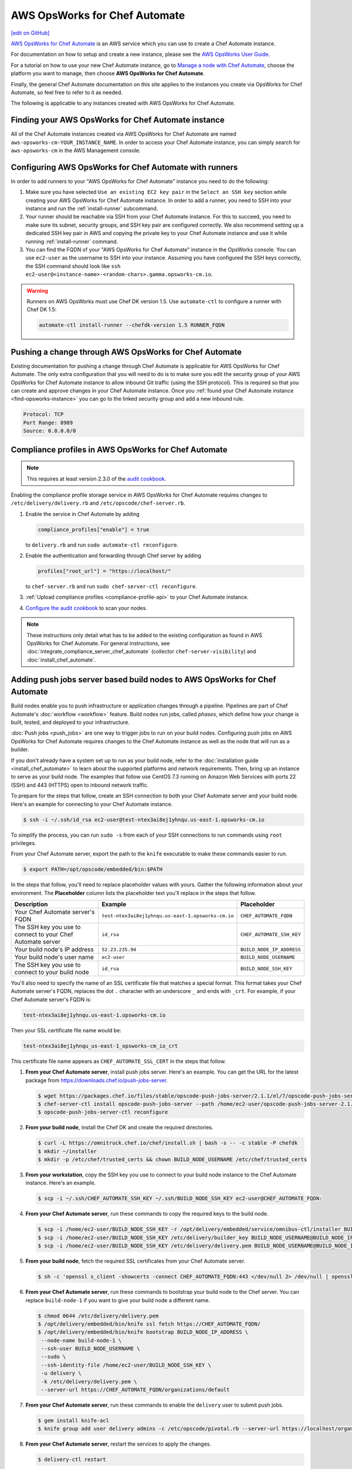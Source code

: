 =====================================================
AWS OpsWorks for Chef Automate
=====================================================
`[edit on GitHub] <https://github.com/chef/chef-web-docs/blob/master/chef_master/source/aws_opsworks_chef_automate.rst>`__

`AWS OpsWorks for Chef Automate <https://aws.amazon.com/opsworks/chefautomate/>`__ is an AWS service which you can use to create a Chef Automate instance.

For documentation on how to setup and create a new instance, please see the `AWS OpsWorks User Guide <http://docs.aws.amazon.com/opsworks/latest/userguide/welcome_opscm.html>`_.

For a tutorial on how to use your new Chef Automate instance, go to `Manage a node with Chef Automate <https://learn.chef.io/modules/manage-a-node-chef-automate/>`_, choose the platform you want to manage, then choose **AWS OpsWorks for Chef Automate**.

Finally, the general Chef Automate documentation on this site applies to the instances you create via OpsWorks for Chef Automate, so feel free to refer to it as needed.

The following is applicable to any instances created with AWS OpsWorks for Chef Automate.

.. _find-opsworks-instance:

Finding your AWS OpsWorks for Chef Automate instance
=====================================================

All of the Chef Automate instances created via AWS OpsWorks for Chef Automate are named ``aws-opsworks-cm-YOUR_INSTANCE_NAME``. In order to access your Chef Automate instance, you can simply search for ``aws-opsworks-cm`` in the AWS Management console.

Configuring AWS OpsWorks for Chef Automate with runners
========================================================

In order to add runners to your "AWS OpsWorks for Chef Automate" instance you need to do the following:

#. Make sure you have selected ``Use an existing EC2 key pair`` in the ``Select an SSH key`` section while creating your AWS OpsWorks for Chef Automate instance. In order to add a runner, you need to SSH into your instance and run the :ref:`install-runner` subcommand.
#. Your runner should be reachable via SSH from your Chef Automate instance. For this to succeed, you need to make sure its subnet, security groups, and SSH key pair are configured correctly. We also recommend setting up a dedicated SSH key pair in AWS and copying the private key to your Chef Automate instance and use it while running :ref:`install-runner` command.
#. You can find the FQDN of your "AWS OpsWorks for Chef Automate" instance in the OpsWorks console. You can use ``ec2-user`` as the username to SSH into your instance. Assuming you have configured the SSH keys correctly, the SSH command should look like ``ssh ec2-user@<instance-name>-<random-chars>.gamma.opsworks-cm.io``.

.. warning:: Runners on AWS OpsWorks must use Chef DK version 1.5. Use ``automate-ctl`` to configure a runner with Chef DK 1.5:

   .. code-block:: ruby

      automate-ctl install-runner --chefdk-version 1.5 RUNNER_FQDN

Pushing a change through AWS OpsWorks for Chef Automate
========================================================

Existing documentation for pushing a change through Chef Automate is applicable for AWS OpsWorks for Chef Automate. The only extra configuration that you will need to do is to make sure you edit the security group of your AWS OpsWorks for Chef Automate instance to allow inbound Git traffic (using the SSH protocol). This is required so that you can create and approve changes in your Chef Automate instance. Once you :ref:`found your Chef Automate instance <find-opsworks-instance>` you can go to the linked security group and add a new inbound rule.

.. code-block:: text

   Protocol: TCP
   Port Range: 8989
   Source: 0.0.0.0/0

Compliance profiles in AWS OpsWorks for Chef Automate
=====================================================

.. note:: This requires at least version 2.3.0 of the `audit cookbook <https://github.com/chef-cookbooks/audit>`_.

Enabling the compliance profile storage service in AWS OpsWorks for Chef Automate requires changes to ``/etc/delivery/delivery.rb`` and ``/etc/opscode/chef-server.rb``.

#. Enable the service in Chef Automate by adding

   .. code-block:: ruby

      compliance_profiles["enable"] = true

   to ``delivery.rb`` and run ``sudo automate-ctl reconfigure``.

#. Enable the authentication and forwarding through Chef server by adding

   .. code-block:: ruby

      profiles["root_url"] = "https://localhost/"

   to ``chef-server.rb`` and run ``sudo chef-server-ctl reconfigure``.

#. :ref:`Upload compliance profiles <compliance-profile-api>` to your Chef Automate instance.

#. `Configure the audit cookbook <https://github.com/chef-cookbooks/audit#reporting-to-chef-visibility-via-chef-server>`_ to scan your nodes.

.. note:: These instructions only detail what has to be added to the existing configuration as found in AWS OpsWorks for Chef Automate. For general instructions, see :doc:`integrate_compliance_server_chef_automate` (collector ``chef-server-visibility``) and :doc:`install_chef_automate`.

Adding push jobs server based build nodes to AWS OpsWorks for Chef Automate
============================================================================

Build nodes enable you to push infrastructure or application changes through a pipeline. Pipelines are part of Chef Automate's :doc:`workflow <workflow>` feature. Build nodes run jobs, called *phases*, which define how your change is built, tested, and deployed to your infrastructure.

:doc:`Push jobs <push_jobs>` are one way to trigger jobs to run on your build nodes. Configuring push jobs on AWS OpsWorks for Chef Automate requires changes to the Chef Automate instance as well as the node that will run as a builder.

If you don't already have a system set up to run as your build node, refer to the :doc:`installation guide <install_chef_automate>` to learn about the supported platforms and network requirements. Then, bring up an instance to serve as your build node. The examples that follow use CentOS 7.3 running on Amazon Web Services with ports 22 (SSH) and 443 (HTTPS) open to inbound network traffic.

To prepare for the steps that follow, create an SSH connection to both your Chef Automate server and your build node. Here's an example for connecting to your Chef Automate instance.

.. code-block:: bash

   $ ssh -i ~/.ssh/id_rsa ec2-user@test-ntex3ai8ej1yhnqu.us-east-1.opsworks-cm.io

To simplify the process, you can run ``sudo -s`` from each of your SSH connections to run commands using ``root`` privileges.

From your Chef Automate server, export the path to the ``knife`` executable to make these commands easier to run.

.. code-block:: bash

   $ export PATH=/opt/opscode/embedded/bin:$PATH

In the steps that follow, you'll need to replace placeholder values with yours. Gather the following information about your environment. The **Placeholder** column lists the placeholder text you'll replace in the steps that follow.

+----------------------------------+----------------------------------------------------+---------------------------+
| Description                      | Example                                            | Placeholder               |
+==================================+====================================================+===========================+
| Your Chef Automate server's FQDN | ``test-ntex3ai8ej1yhnqu.us-east-1.opsworks-cm.io`` | ``CHEF_AUTOMATE_FQDN``    |
+----------------------------------+----------------------------------------------------+---------------------------+
| The SSH key you use to connect   | ``id_rsa``                                         | ``CHEF_AUTOMATE_SSH_KEY`` |
| to your Chef Automate server     |                                                    |                           |
+----------------------------------+----------------------------------------------------+---------------------------+
| Your build node's IP address     | ``52.23.235.94``                                   | ``BUILD_NODE_IP_ADDRESS`` |
+----------------------------------+----------------------------------------------------+---------------------------+
| Your build node's user name      | ``ec2-user``                                       | ``BUILD_NODE_USERNAME``   |
+----------------------------------+----------------------------------------------------+---------------------------+
| The SSH key you use to connect   | ``id_rsa``                                         | ``BUILD_NODE_SSH_KEY``    |
| to your build node               |                                                    |                           |
+----------------------------------+----------------------------------------------------+---------------------------+

You'll also need to specify the name of an SSL certificate file that matches a special format. This format takes your Chef Automate server's FQDN, replaces the dot ``.`` character with an underscore ``_`` and ends with ``_crt``. For example, if your Chef Automate server's FQDN is:

.. code-block:: bash

   test-ntex3ai8ej1yhnqu.us-east-1.opsworks-cm.io

Then your SSL certificate file name would be:

.. code-block:: bash

   test-ntex3ai8ej1yhnqu_us-east-1_opsworks-cm_io_crt

This certificate file name appears as ``CHEF_AUTOMATE_SSL_CERT`` in the steps that follow.

#. **From your Chef Automate server**, install push jobs server. Here's an example. You can get the URL for the latest package from https://downloads.chef.io/push-jobs-server.

   .. code-block:: bash

      $ wget https://packages.chef.io/files/stable/opscode-push-jobs-server/2.1.1/el/7/opscode-push-jobs-server-2.1.1-1.el7.x86_64.rpm
      $ chef-server-ctl install opscode-push-jobs-server --path /home/ec2-user/opscode-push-jobs-server-2.1.1-1.el7.x86_64.rpm
      $ opscode-push-jobs-server-ctl reconfigure

#. **From your build node**, install the Chef DK and create the required directories.

   .. code-block:: bash

      $ curl -L https://omnitruck.chef.io/chef/install.sh | bash -s -- -c stable -P chefdk
      $ mkdir ~/installer
      $ mkdir -p /etc/chef/trusted_certs && chown BUILD_NODE_USERNAME /etc/chef/trusted_certs

#. **From your workstation**, copy the SSH key you use to connect to your build node instance to the Chef Automate instance. Here's an example.

   .. code-block:: bash

      $ scp -i ~/.ssh/CHEF_AUTOMATE_SSH_KEY ~/.ssh/BUILD_NODE_SSH_KEY ec2-user@CHEF_AUTOMATE_FQDN:

#. **From your Chef Automate server**, run these commands to copy the required keys to the build node.

   .. code-block:: bash

      $ scp -i /home/ec2-user/BUILD_NODE_SSH_KEY -r /opt/delivery/embedded/service/omnibus-ctl/installer BUILD_NODE_USERNAME@BUILD_NODE_IP_ADDRESS:installer/
      $ scp -i /home/ec2-user/BUILD_NODE_SSH_KEY /etc/delivery/builder_key BUILD_NODE_USERNAME@BUILD_NODE_IP_ADDRESS:installer/
      $ scp -i /home/ec2-user/BUILD_NODE_SSH_KEY /etc/delivery/delivery.pem BUILD_NODE_USERNAME@BUILD_NODE_IP_ADDRESS:installer/

#. **From your build node**, fetch the required SSL certificates from your Chef Automate server.

   .. code-block:: bash

      $ sh -c 'openssl s_client -showcerts -connect CHEF_AUTOMATE_FQDN:443 </dev/null 2> /dev/null | openssl x509 -outform PEM > /etc/chef/trusted_certs/CHEF_AUTOMATE_SSL_CERT'

#. **From your Chef Automate server**, run these commands to bootstrap your build node to the Chef server. You can replace ``build-node-1`` if you want to give your build node a different name.

   .. code-block:: bash

      $ chmod 0644 /etc/delivery/delivery.pem
      $ /opt/delivery/embedded/bin/knife ssl fetch https://CHEF_AUTOMATE_FQDN/
      $ /opt/delivery/embedded/bin/knife bootstrap BUILD_NODE_IP_ADDRESS \
       --node-name build-node-1 \
       --ssh-user BUILD_NODE_USERNAME \
       --sudo \
       --ssh-identity-file /home/ec2-user/BUILD_NODE_SSH_KEY \
       -u delivery \
       -k /etc/delivery/delivery.pem \
       --server-url https://CHEF_AUTOMATE_FQDN/organizations/default

#. **From your Chef Automate server**, run these commands to enable the ``delivery`` user to submit push jobs.

   .. code-block:: bash

      $ gem install knife-acl
      $ knife group add user delivery admins -c /etc/opscode/pivotal.rb --server-url https://localhost/organizations/default

#. **From your Chef Automate server**, restart the services to apply the changes.

   .. code-block:: bash

      $ delivery-ctl restart

#. **From your build node**, run these commands to configure the build node and connect it to the push jobs server.

   .. code-block:: bash

      $ cd /home/BUILD_NODE_USERNAME/installer
      $ ./install-build-node.sh
      $ ./gen_push_config.sh

#. Open the required ports for push jobs server on the security group of the Chef Automate instance by adding the following inbound rule. See http://docs.aws.amazon.com/AWSEC2/latest/UserGuide/using-network-security.html#adding-security-group-rule to learn how to modify an EC2 security group.

   .. code-block:: text

      Protocol: TCP
      Port Range: 10000-10003
      Source: 0.0.0.0/0

#. **From your workstation**, `cd` to the directory where you extracted the starter kit. Then add a tag named ``delivery-build-node`` to your build node. Replace ``build-node-1`` with the node name you used earlier.

   .. code-block:: bash

      $ knife tag create build-node-1 delivery-build-node

#. **From your workstation**, associate the ``pivotal`` user with your Chef server's default organization.

   .. code-block:: bash

      $ knife opc org user add default pivotal

#. **From your workstation**, run these commands to verify that your build node is configured to accept push jobs. Replace ``build-node-1`` with your build node's name.

   .. code-block:: bash

      $ knife node show build-node-1

      Node Name:   build-node-1
      Environment: _default
      FQDN:        ip-172-31-25-243.ec2.internal
      IP:          52.90.62.112
      Run List:
      Roles:
      Recipes:
      Platform:    redhat 7.3
      Tags:        delivery-build-node

      $ knife node status

      build-node-1	available

Because Chef server and Chef Automate exist on the same system, Chef Automate can communicate directly with the Chef server to dispatch push jobs to build nodes. Although not typically required, you can perform the following steps if you would like to use :doc:`knife job <plugin_knife_push_jobs>` to submit push jobs to your build nodes directly.

#. Add the following inbound rule to the security group of the Chef Automate instance.

   .. code-block:: text

     Protocol: TCP
     Port Range: 8443
     Source: 0.0.0.0/0

#. Fetch the SSL certificate for your Chef Automate server from port 8443.

   .. code-block:: bash

      $ knife ssl fetch https://CHEF_AUTOMATE_FQDN:8443/

#. To verify the configuration, run the following to submit a push job that runs ``chef-client`` on your build node. This command resembles the one that Chef Automate uses to submit jobs to build nodes as a change moves through the pipeline.

   .. code-block:: bash

      $ knife job start 'chef-client' --search 'name:build-node-1 AND tags:delivery-build-node'

      Started.  Job ID: 5d3afde1afff96a1fed6ab2b4099f2a3
      .Running (1/1 in progress) ...
      ..Complete.
      command:     chef-client
      created_at:  Wed, 04 Jan 2017 03:24:50 GMT
      env:
      id:          5d3afde1afff96a1fed6ab2b4099f2a3
      nodes:
        succeeded: build-node-1
      run_timeout: 3600
      status:      complete
      updated_at:  Wed, 04 Jan 2017 03:24:53 GMT
